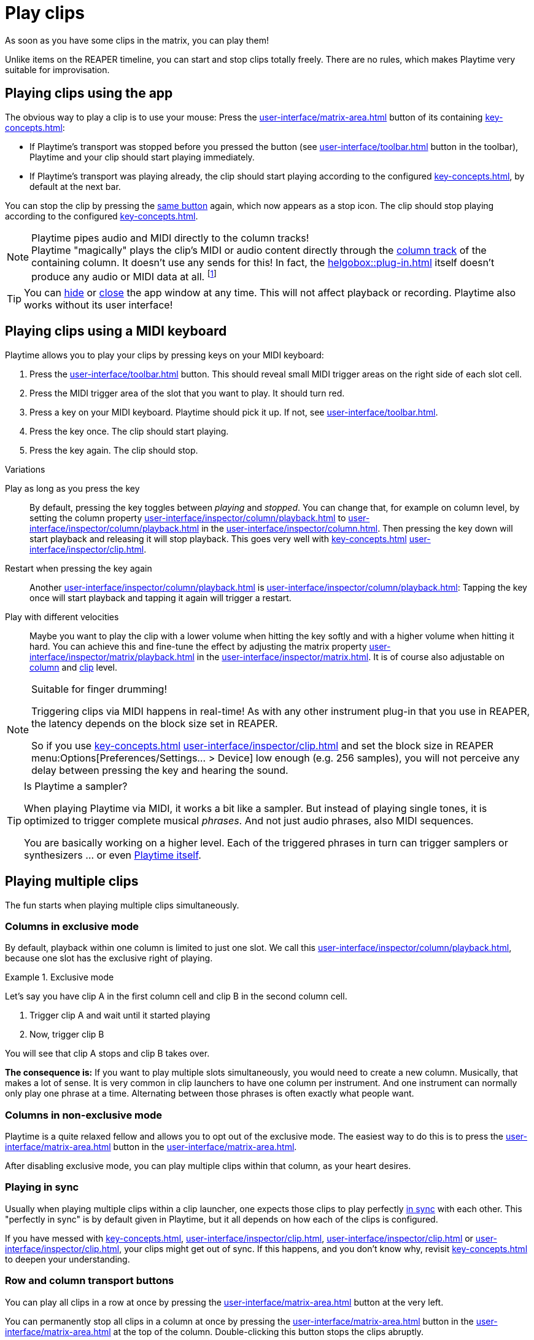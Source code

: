= Play clips

As soon as you have some clips in the matrix, you can play them!

Unlike items on the REAPER timeline, you can start and stop clips totally freely. There are no rules, which makes Playtime very suitable for improvisation.

[[feature-play]]
== Playing clips using the app

The obvious way to play a clip is to use your mouse: Press the xref:user-interface/matrix-area.adoc#slot-cell-trigger[] button of its containing xref:key-concepts.adoc#slot[]:

* If Playtime's transport was stopped before you pressed the button (see xref:user-interface/toolbar.adoc#toolbar-start-stop-playback[] button in the toolbar), Playtime and your clip should start playing immediately.
* If Playtime's transport was playing already, the clip should start playing according to the configured xref:key-concepts.adoc#clip-start-timing[], by default at the next bar.

You can stop the clip by pressing the xref:user-interface/matrix-area.adoc#slot-cell-trigger[same button] again, which now appears as a stop icon. The clip should stop playing according to the configured xref:key-concepts.adoc#clip-stop-timing[].

.Playtime pipes audio and MIDI directly to the column tracks!
NOTE: Playtime "magically" plays the clip's MIDI or audio content directly through the xref:key-concepts.adoc#column-track[column track] of the containing column. It doesn't use any sends for this! In fact, the xref:helgobox::plug-in.adoc[] itself doesn't produce any audio or MIDI data at all. footnote:direct-output[It's possible that this will be added in the future by introducing a new mode of operation.]

TIP: You can xref:helgobox::app/user-interface/keyboard-shortcuts.adoc#esc[hide] or xref:helgobox::app/user-interface/title-bar.adoc#title-bar-close-window[close] the app window at any time. This will not affect playback or recording. Playtime also works without its user interface!

[[feature-keys]]
== Playing clips using a MIDI keyboard

Playtime allows you to play your clips by pressing keys on your MIDI keyboard:

. Press the xref:user-interface/toolbar.adoc#toolbar-show-hide-midi-triggers[] button. This should reveal small MIDI trigger areas on the right side of each slot cell.
. Press the MIDI trigger area of the slot that you want to play. It should turn red.
. Press a key on your MIDI keyboard. Playtime should pick it up. If not, see xref:user-interface/toolbar.adoc#midi-trigger-troubleshooting[].
. Press the key once. The clip should start playing.
. Press the key again. The clip should stop.


.Variations
****
Play as long as you press the key::
By default, pressing the key toggles between _playing_ and _stopped_. You can change that, for example on column level, by setting the column property xref:user-interface/inspector/column/playback.adoc#inspector-column-trigger-mode[] to xref:user-interface/inspector/column/playback.adoc#inspector-column-trigger-mode-momentary[] in the xref:user-interface/inspector/column.adoc[]. Then pressing the key down will start playback and releasing it will stop playback. This goes very well with xref:key-concepts.adoc#clip-start-timing[] xref:user-interface/inspector/clip.adoc#inspector-clip-start-timing-immediately[].

Restart when pressing the key again::
Another xref:user-interface/inspector/column/playback.adoc#inspector-column-trigger-mode[] is xref:user-interface/inspector/column/playback.adoc#inspector-column-trigger-mode-retrigger[]: Tapping the key once will start playback and tapping it again will trigger a restart.

Play with different velocities::
Maybe you want to play the clip with a lower volume when hitting the key softly and with a higher volume when hitting it hard. You can achieve this and fine-tune the effect by adjusting the matrix property xref:user-interface/inspector/matrix/playback.adoc#inspector-matrix-velocity-sensitivity[] in the xref:user-interface/inspector/matrix.adoc[]. It is of course also adjustable on xref:user-interface/inspector/column/playback.adoc#inspector-column-velocity-sensitivity[column] and xref:user-interface/inspector/clip.adoc#inspector-clip-velocity-sensitivity[clip] level.
****


.Suitable for finger drumming!
[NOTE]
====
Triggering clips via MIDI happens in real-time! As with any other instrument plug-in that you use in REAPER, the latency depends on the block size set in REAPER.

So if you use xref:key-concepts.adoc#clip-start-timing[] xref:user-interface/inspector/clip.adoc#inspector-clip-start-timing-immediately[] and set the block size in REAPER menu:Options[Preferences/Settings... > Device] low enough (e.g. 256 samples), you will not perceive any delay between pressing the key and hearing the sound.
====

.Is Playtime a sampler?
[TIP]
====
When playing Playtime via MIDI, it works a bit like a sampler. But instead of playing single tones, it is optimized to trigger complete musical _phrases_. And not just audio phrases, also MIDI sequences.

You are basically working on a higher level. Each of the triggered phrases in turn can trigger samplers or synthesizers ... or even xref:advanced-usage-scenarios/meta-clips.adoc[Playtime itself].
====

== Playing multiple clips

The fun starts when playing multiple clips simultaneously.

=== Columns in exclusive mode

By default, playback within one column is limited to just one slot. We call this xref:user-interface/inspector/column/playback.adoc#inspector-column-exclusive-mode[], because one slot has the exclusive right of playing.

.Exclusive mode
====
Let's say you have clip A in the first column cell and clip B in the second column cell.

. Trigger clip A and wait until it started playing
. Now, trigger clip B

You will see that clip A stops and clip B takes over.
====

*The consequence is:* If you want to play multiple slots simultaneously, you would need to create a new column. Musically, that makes a lot of sense. It is very common in clip launchers to have one column per instrument. And one instrument can normally only play one phrase at a time. Alternating between those phrases is often exactly what people want.

[[feature-non-exclusive-columns]]
=== Columns in non-exclusive mode

Playtime is a quite relaxed fellow and allows you to opt out of the exclusive mode. The easiest way to do this is to press the xref:user-interface/matrix-area.adoc#column-cell-exclusive-mode[] button in the xref:user-interface/matrix-area.adoc#column-cell[].

After disabling exclusive mode, you can play multiple clips within that column, as your heart desires.

=== Playing in sync

Usually when playing multiple clips within a clip launcher, one expects those clips to play perfectly xref:key-concepts.adoc#in-sync[in sync] with each other. This "perfectly in sync" is by default given in Playtime, but it all depends on how each of the clips is configured.

If you have messed with xref:key-concepts.adoc#clip-start-timing[], xref:user-interface/inspector/clip.adoc#inspector-clip-start-position[], xref:user-interface/inspector/clip.adoc#inspector-clip-length[] or xref:user-interface/inspector/clip.adoc#inspector-clip-sync-to-project-tempo[], your clips might get out of sync. If this happens, and you don't know why, revisit xref:key-concepts.adoc#in-sync[] to deepen your understanding.

=== Row and column transport buttons

You can play all clips in a row at once by pressing the xref:user-interface/matrix-area.adoc#row-cell-play-scene[] button at the very left.

You can permanently stop all clips in a column at once by pressing the xref:user-interface/matrix-area.adoc#column-cell-stop[] button in the xref:user-interface/matrix-area.adoc#column-cell[] at the top of the column. Double-clicking this button stops the clips abruptly.

You can permanently stop all clips in the complete matrix at once by pressing the xref:user-interface/matrix-area.adoc#matrix-cell-stop[] button in the xref:user-interface/matrix-area.adoc#matrix-cell[] at the top-left of the matrix area. Double-clicking this button stops the clips abruptly.

== Starting and stopping Playtime playback

Playtime's playback can be started and stopped xref:helgobox::key-concepts.adoc#instance[instance-wide], using either the xref:user-interface/toolbar.adoc#toolbar-start-stop-playback[] button in the xref:user-interface/toolbar.adoc#toolbar-transport-section[] or the kbd:[Space] key.

Stopping Playtime playback doesn't just stop all playing slots, it also memorizes which ones it stopped, so that next time you start playback, they will play again. We call those memorized slots xref:further-concepts/slot.adoc#ignited-slot[ignited slots]. Ignited slots have a circle around their xref:user-interface/matrix-area.adoc#slot-cell-trigger[play button].

Starting Playtime playback will automatically start all ignited slots. If you don't want that, press the xref:user-interface/matrix-area.adoc#matrix-cell-stop[] or xref:user-interface/matrix-area.adoc#column-cell-stop[] button to un-ignite the slots.

.Alternatives
****
Conducting a count-in by tapping tempo::
A neat way to start playback with a new tempo is to stop playback and repeatedly press the xref:user-interface/toolbar.adoc#toolbar-tap-tempo[] button in a "1, 2, 3, 4"-style count-in.
****

== Playing together with the REAPER arrangement

=== Starting playback within REAPER

Maybe you already have some items on the REAPER timeline that you want to improvise over using Playtime. All you need to do for this is to start playback within REAPER:

. Click somewhere into the REAPER main window in order to switch focus to REAPER.
. Press kbd:[Space] to start REAPER playback.

Playtime will now play synchronized to the arrangement. Changing the REAPER play cursor position will automatically retrigger Playtime's clip so that they stay in sync.

=== Full transport synchronization

Maybe you would like to always play together with the REAPER arrangement, even if you start playback within Playtime:

. Set xref:user-interface/inspector/matrix/playback.adoc#inspector-matrix-transport-sync[] in the xref:user-interface/inspector/matrix.adoc[] to *Full*
. Press kbd:[Space] within Playtime.

REAPER should start playing as well.
